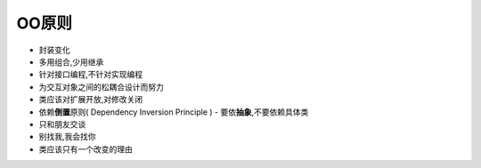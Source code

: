 ========================================================
OO原则
========================================================

- 封装变化
- 多用组合,少用继承
- 针对接口编程,不针对实现编程
- 为交互对象之间的松耦合设计而努力
- 类应该对扩展开放,对修改关闭
- 依赖\ **倒置**\ 原则( Dependency Inversion Principle ) - 要依\ **抽象**\ ,不要依赖具体类
- 只和朋友交谈
- 别找我,我会找你
- 类应该只有一个改变的理由
